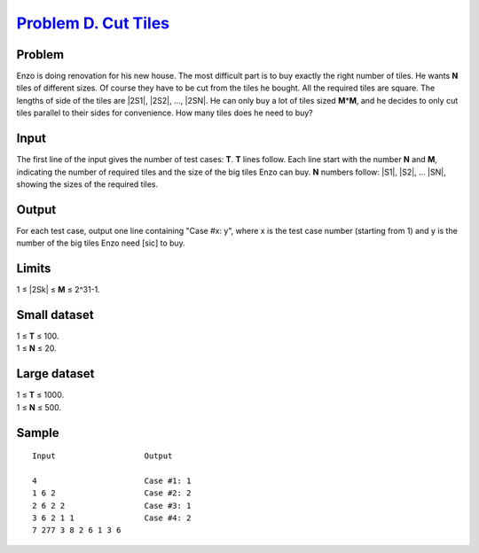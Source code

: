 .. _Problem D. Cut Tiles:
    https://code.google.com/codejam/contest/3214486/dashboard#s=p3

=======================
`Problem D. Cut Tiles`_
=======================

Problem
-------
Enzo is doing renovation for his new house. The most difficult part is to buy
exactly the right number of tiles. He wants **N** tiles of different sizes. Of
course they have to be cut from the tiles he bought. All the required tiles are
square. The lengths of side of the tiles are |2S1|, |2S2|, ..., |2SN|. He can
only buy a lot of tiles sized **M**\*\ **M**, and he decides to only cut tiles
parallel to their sides for convenience. How many tiles does he need to buy?

.. |2S1| raw:: html

    <b>2<sup>S<sub>1</sub></sup></b>

.. |2S2| raw:: html

    <b>2<sup>S<sub>2</sub></sup></b>

.. |2SN| raw:: html

    <b>2<sup>S<sub>N</sub></sup></b>

Input
-----
The first line of the input gives the number of test cases: **T**. **T** lines
follow. Each line start with the number **N** and **M**, indicating the number
of required tiles and the size of the big tiles Enzo can buy. **N** numbers
follow: |S1|, |S2|, ... |SN|, showing the sizes of the required tiles.

.. |S1| raw:: html

    <b>S<sub>1</sub></b>

.. |S2| raw:: html

    <b>S<sub>2</sub></b>

.. |SN| raw:: html

    <b>S<sub>N</sub></b>

Output
------
For each test case, output one line containing "Case #x: y", where x is the
test case number (starting from 1) and y is the number of the big tiles Enzo
need [sic] to buy.

Limits
------
1 ≤ |2Sk| ≤ **M** ≤ 2^31-1.

.. |2Sk| raw:: html

    <b>2<sup>S<sub>k</sub></sup></b>

Small dataset
-------------
| 1 ≤ **T** ≤ 100.
| 1 ≤ **N** ≤ 20.

Large dataset
-------------
| 1 ≤ **T** ≤ 1000.
| 1 ≤ **N** ≤ 500.

Sample
------

::

    Input                   Output
    
    4                       Case #1: 1
    1 6 2                   Case #2: 2
    2 6 2 2                 Case #3: 1
    3 6 2 1 1               Case #4: 2
    7 277 3 8 2 6 1 3 6
